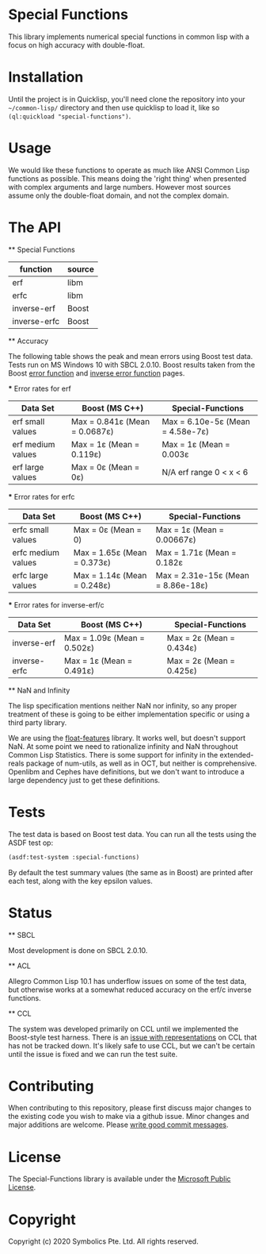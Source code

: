 * Special Functions

  This library implements numerical special functions in common
  lisp with a focus on high accuracy with double-float.

* Installation

  Until the project is in Quicklisp, you'll need clone the repository
  into your =~/common-lisp/= directory and then use quicklisp to load
  it, like so =(ql:quickload "special-functions")=.

* Usage

  We would like these functions to operate as much like ANSI Common
  Lisp functions as possible. This means doing the 'right thing' when
  presented with complex arguments and large numbers. However most
  sources assume only the double-float domain, and not the complex
  domain.

* The API

  ** Special Functions

   | function     | source |
   |--------------+--------|
   | erf          | libm   |
   | erfc         | libm   |
   | inverse-erf  | Boost  |
   | inverse-erfc | Boost  |


   ** Accuracy

   The following table shows the peak and mean errors using Boost test
   data. Tests run on MS Windows 10 with SBCL 2.0.10. Boost results
   taken from the Boost [[https://www.boost.org/doc/libs/1_69_0/libs/math/doc/html/math_toolkit/sf_erf/error_function.html][error function]] and [[https://www.boost.org/doc/libs/1_68_0/libs/math/doc/html/math_toolkit/sf_erf/error_inv.html][inverse error function]]
   pages.

   *** Error rates for erf

   | Data Set          | Boost (MS C++)                | Special-Functions                |
   |-------------------+-------------------------------+----------------------------------|
   | erf small values  | Max = 0.841ε (Mean = 0.0687ε) | Max = 6.10e-5ε (Mean = 4.58e-7ε) |
   | erf medium values | Max = 1ε     (Mean = 0.119ε)  | Max = 1ε       (Mean = 0.003ε    |
   | erf large values  | Max = 0ε     (Mean = 0ε)      |     N/A erf range 0 < x < 6      |

   *** Error rates for erfc

   | Data Set           | Boost (MS C++)                | Special-Functions                  |
   |--------------------+-------------------------------+------------------------------------|
   | erfc small values  | Max = 0ε (Mean = 0)           | Max = 1ε        (Mean = 0.00667ε)  |
   | erfc medium values | Max = 1.65ε (Mean = 0.373ε)   | Max = 1.71ε     (Mean = 0.182ε     |
   | erfc large values  | Max = 1.14ε (Mean = 0.248ε)   | Max = 2.31e-15ε (Mean = 8.86e-18ε) |

   *** Error rates for inverse-erf/c

   | Data Set     | Boost (MS C++)              | Special-Functions        |
   |--------------+-----------------------------+--------------------------+
   | inverse-erf  | Max = 1.09ε (Mean = 0.502ε) | Max = 2ε (Mean = 0.434ε) |
   | inverse-erfc | Max = 1ε    (Mean = 0.491ε) | Max = 2ε (Mean = 0.425ε) |


   ** NaN and Infinity

   The lisp specification mentions neither NaN nor infinity, so any
   proper treatment of these is going to be either implementation
   specific or using a third party library.

   We are using the [[https://github.com/Shinmera/float-features][float-features]] library. It works well, but doesn't
   support NaN. At some point we need to rationalize infinity and NaN
   throughout Common Lisp Statistics. There is some support for
   infinity in the extended-reals package of num-utils, as well as in
   OCT, but neither is comprehensive. Openlibm and Cephes have
   definitions, but we don't want to introduce a large dependency just
   to get these definitions.


* Tests

  The test data is based on Boost test data. You can run all the tests
  using the ASDF test op:

  #+BEGIN_SRC lisp
  (asdf:test-system :special-functions)
  #+END_SRC

  By default the test summary values (the same as in Boost) are
  printed after each test, along with the key epsilon values.

* Status

  ** SBCL

  Most development is done on SBCL 2.0.10.

  ** ACL

  Allegro Common Lisp 10.1 has underflow issues on some of the test
  data, but otherwise works at a somewhat reduced accuracy on the
  erf/c inverse functions.

  ** CCL

  The system was developed primarily on CCL until we implemented the
  Boost-style test harness. There is an [[https://github.com/Symbolics/select/issues/3][issue with representations]] on
  CCL that has not be tracked down. It's likely safe to use CCL, but
  we can't be certain until the issue is fixed and we can run the test
  suite.


* Contributing
  When contributing to this repository, please first discuss major
  changes to the existing code you wish to make via a github
  issue. Minor changes and major additions are welcome. Please [[https://chris.beams.io/posts/git-commit/][write
  good commit messages]].


* License
  The Special-Functions library is available under the [[https://opensource.org/licenses/MS-PL][Microsoft
  Public License]].


* Copyright
  Copyright (c) 2020 Symbolics Pte. Ltd. All rights reserved.

